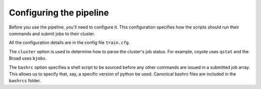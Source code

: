 Configuring the pipeline
========================

Before you use the pipeline, you'll need to configure it. This configuration specifies how the scripts should run their commands and submit jobs to their cluster.

All the configuration details are in the config file ``train.cfg``.

The ``cluster`` option is used to determine how to parse the cluster's job status. For example, coyote uses ``qstat`` and the Broad uses ``bjobs``.

The ``bashrc`` option specifies a shell script to be sourced before any other commands are issued in a submitted job array. This allows us to specify that, say, a specific version of python be used. Canonical bashrc files are included in the ``bashrcs`` folder.